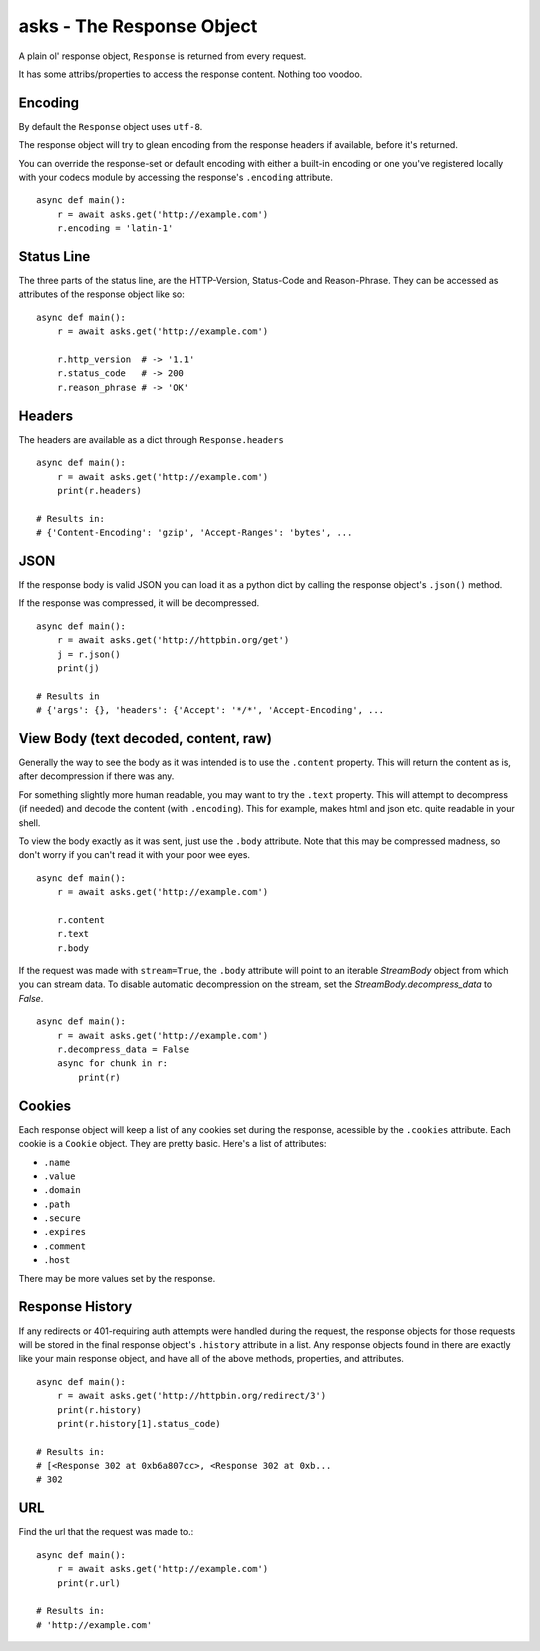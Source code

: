 asks - The Response Object
==========================

A plain ol' response object, ``Response`` is returned from every request.

It has some attribs/properties to access the response content. Nothing too voodoo.

Encoding
________

By default the ``Response`` object uses ``utf-8``.

The response object will try to glean encoding from the response headers if available, before it's returned.

You can override the response-set or default encoding with either a built-in encoding or one you've registered locally with your codecs module by accessing the response's ``.encoding`` attribute. ::

    async def main():
        r = await asks.get('http://example.com')
        r.encoding = 'latin-1'

Status Line
___________

The three parts of the status line, are the HTTP-Version, Status-Code and Reason-Phrase. They can be accessed as attributes of the response object like so::

    async def main():
        r = await asks.get('http://example.com')

        r.http_version  # -> '1.1'
        r.status_code   # -> 200
        r.reason_phrase # -> 'OK'

Headers
_______

The headers are available as a dict through ``Response.headers`` ::

    async def main():
        r = await asks.get('http://example.com')
        print(r.headers)

    # Results in:
    # {'Content-Encoding': 'gzip', 'Accept-Ranges': 'bytes', ...


JSON
____

If the response body is valid JSON you can load it as a python dict by calling the response object's ``.json()`` method.

If the response was compressed, it will be decompressed. ::

    async def main():
        r = await asks.get('http://httpbin.org/get')
        j = r.json()
        print(j)

    # Results in
    # {'args': {}, 'headers': {'Accept': '*/*', 'Accept-Encoding', ...


View Body (text decoded, content, raw)
______________________________________

Generally the way to see the body as it was intended is to use the ``.content`` property. This will return the content as is, after decompression if there was any.

For something slightly more human readable, you may want to try the ``.text`` property. This will attempt to decompress (if needed) and decode the content (with ``.encoding``). This for example, makes html and json etc. quite readable in your shell.

To view the body exactly as it was sent, just use the ``.body`` attribute. Note that this may be compressed madness, so don't worry if you can't read it with your poor wee eyes. ::

    async def main():
        r = await asks.get('http://example.com')

        r.content
        r.text
        r.body

If the request was made with ``stream=True``, the ``.body`` attribute will point to an iterable `StreamBody` object from which you can stream data.
To disable automatic decompression on the stream, set the `StreamBody.decompress_data` to `False`. ::

    async def main():
        r = await asks.get('http://example.com')
        r.decompress_data = False
        async for chunk in r:
            print(r)

Cookies
_______

Each response object will keep a list of any cookies set during the response, acessible by the ``.cookies`` attribute. Each cookie is a ``Cookie`` object. They are pretty basic. Here's a list of attributes:

* ``.name``
* ``.value``
* ``.domain``
* ``.path``
* ``.secure``
* ``.expires``
* ``.comment``
* ``.host``

There may be more values set by the response.

Response History
________________

If any redirects or 401-requiring auth attempts were handled during the request, the response objects for those requests will be stored in the final response object's ``.history`` attribute in a list. Any response objects found in there are exactly like your main response object, and have all of the above methods, properties, and attributes. ::

    async def main():
        r = await asks.get('http://httpbin.org/redirect/3')
        print(r.history)
        print(r.history[1].status_code)

    # Results in:
    # [<Response 302 at 0xb6a807cc>, <Response 302 at 0xb...
    # 302


URL
___

Find the url that the request was made to.::

    async def main():
        r = await asks.get('http://example.com')
        print(r.url)

    # Results in:
    # 'http://example.com'
